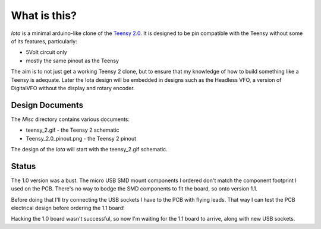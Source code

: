 What is this?
=============

*Iota* is a minimal arduino-like clone of the
`Teensy 2.0 <https://www.pjrc.com/store/teensy.html>`_.
It is designed to be pin compatible with the Teensy without some of its features,
particularly:

* 5Volt circuit only
* mostly the same pinout as the Teensy

The aim is to not just get a working Teensy 2 clone, but to ensure that my
knowledge of how to build something like a Teensy is adequate.  Later the
Iota design will be embedded in designs such as the Headless VFO, a version
of DigitalVFO without the display and rotary encoder.

Design Documents
----------------

The *Misc* directory contains various documents:

* teensy_2.gif - the Teensy 2 schematic
* Teensy_2.0_pinout.png - the Teensy 2 pinout

The design of the *Iota* will start with the teensy_2.gif schematic.

Status
------

The 1.0 version was a bust.  The micro USB SMD mount components I ordered don't
match the component footprint I used on the PCB.  There's no way to bodge the
SMD components to fit the board, so onto version 1.1.

Before doing that I'll try connecting the USB sockets I have to the PCB with
flying leads.  That way I can test the PCB electrical design before ordering
the 1.1 board!

Hacking the 1.0 board wasn't successful, so now I'm waiting for the 1.1 board
to arrive, along with new USB sockets.
